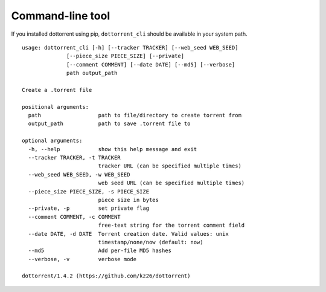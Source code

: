 Command-line tool
=================

If you installed dottorrent using pip, ``dottorrent_cli`` should be
available in your system path.

.. highlight:: none

::

	usage: dottorrent_cli [-h] [--tracker TRACKER] [--web_seed WEB_SEED]
                      [--piece_size PIECE_SIZE] [--private]
                      [--comment COMMENT] [--date DATE] [--md5] [--verbose]
                      path output_path

	Create a .torrent file

	positional arguments:
	  path                  path to file/directory to create torrent from
	  output_path           path to save .torrent file to

	optional arguments:
	  -h, --help            show this help message and exit
	  --tracker TRACKER, -t TRACKER
	                        tracker URL (can be specified multiple times)
	  --web_seed WEB_SEED, -w WEB_SEED
	                        web seed URL (can be specified multiple times)
	  --piece_size PIECE_SIZE, -s PIECE_SIZE
	                        piece size in bytes
	  --private, -p         set private flag
	  --comment COMMENT, -c COMMENT
	                        free-text string for the torrent comment field
	  --date DATE, -d DATE  Torrent creation date. Valid values: unix
	                        timestamp/none/now (default: now)
	  --md5                 Add per-file MD5 hashes
	  --verbose, -v         verbose mode

	dottorrent/1.4.2 (https://github.com/kz26/dottorrent)

